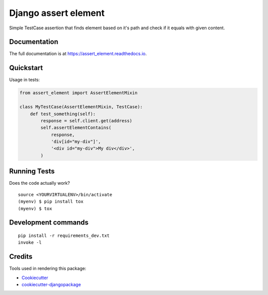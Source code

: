 =============================
Django assert element
=============================

.. image:: https://badge.fury.io/py/assert_element.svg
    :target: https://badge.fury.io/py/assert_element

.. image:: https://codecov.io/gh/PetrDlouhy/assert_element/branch/master/graph/badge.svg
    :target: https://codecov.io/gh/PetrDlouhy/assert_element

Simple TestCase assertion that finds element based on it's path and check if it equals with given content.

Documentation
-------------

The full documentation is at https://assert_element.readthedocs.io.

Quickstart
----------

Usage in tests:

.. code-block:: python

    from assert_element import AssertElementMixin

    class MyTestCase(AssertElementMixin, TestCase):
        def test_something(self):
            response = self.client.get(address)
            self.assertElementContains(
                response,
                'div[id="my-div"]',
                '<div id="my-div">My div</div>',
            )

Running Tests
-------------

Does the code actually work?

::

    source <YOURVIRTUALENV>/bin/activate
    (myenv) $ pip install tox
    (myenv) $ tox


Development commands
---------------------

::

    pip install -r requirements_dev.txt
    invoke -l


Credits
-------

Tools used in rendering this package:

*  Cookiecutter_
*  `cookiecutter-djangopackage`_

.. _Cookiecutter: https://github.com/audreyr/cookiecutter
.. _`cookiecutter-djangopackage`: https://github.com/pydanny/cookiecutter-djangopackage
